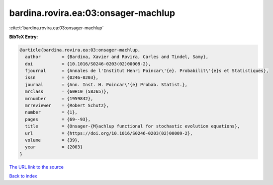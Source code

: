 bardina.rovira.ea:03:onsager-machlup
====================================

:cite:t:`bardina.rovira.ea:03:onsager-machlup`

**BibTeX Entry:**

.. code-block:: bibtex

   @article{bardina.rovira.ea:03:onsager-machlup,
     author        = {Bardina, Xavier and Rovira, Carles and Tindel, Samy},
     doi           = {10.1016/S0246-0203(02)00009-2},
     fjournal      = {Annales de l'Institut Henri Poincar\'{e}. Probabilit\'{e}s et Statistiques},
     issn          = {0246-0203},
     journal       = {Ann. Inst. H. Poincar\'{e} Probab. Statist.},
     mrclass       = {60H10 (58J65)},
     mrnumber      = {1959842},
     mrreviewer    = {Robert Schutz},
     number        = {1},
     pages         = {69--93},
     title         = {Onsager-{M}achlup functional for stochastic evolution equations},
     url           = {https://doi.org/10.1016/S0246-0203(02)00009-2},
     volume        = {39},
     year          = {2003}
   }

`The URL link to the source <https://doi.org/10.1016/S0246-0203(02)00009-2>`__


`Back to index <../By-Cite-Keys.html>`__
